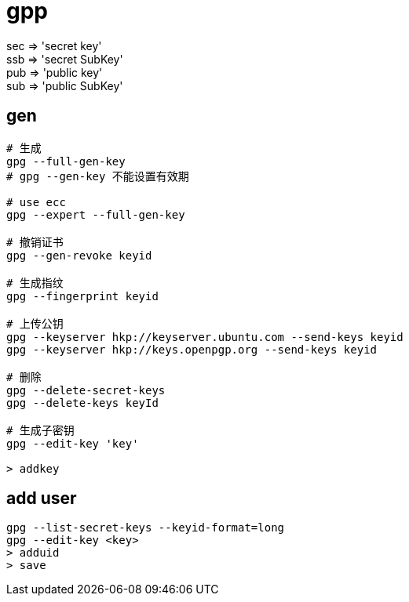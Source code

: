 
= gpp

sec => 'secret key' +
ssb => 'secret SubKey' +
pub => 'public key' +
sub => 'public SubKey' +

== gen

[source,shell script]
----

# 生成
gpg --full-gen-key
# gpg --gen-key 不能设置有效期

# use ecc
gpg --expert --full-gen-key

# 撤销证书
gpg --gen-revoke keyid

# 生成指纹
gpg --fingerprint keyid

# 上传公钥
gpg --keyserver hkp://keyserver.ubuntu.com --send-keys keyid
gpg --keyserver hkp://keys.openpgp.org --send-keys keyid

# 删除
gpg --delete-secret-keys
gpg --delete-keys keyId

# 生成子密钥
gpg --edit-key 'key'

> addkey

----

== add user
[source,shell]
----
gpg --list-secret-keys --keyid-format=long
gpg --edit-key <key>
> adduid
> save
----
